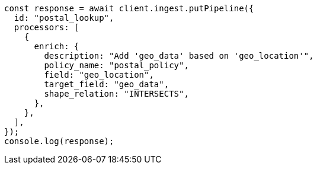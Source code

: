 // This file is autogenerated, DO NOT EDIT
// Use `node scripts/generate-docs-examples.js` to generate the docs examples

[source, js]
----
const response = await client.ingest.putPipeline({
  id: "postal_lookup",
  processors: [
    {
      enrich: {
        description: "Add 'geo_data' based on 'geo_location'",
        policy_name: "postal_policy",
        field: "geo_location",
        target_field: "geo_data",
        shape_relation: "INTERSECTS",
      },
    },
  ],
});
console.log(response);
----
